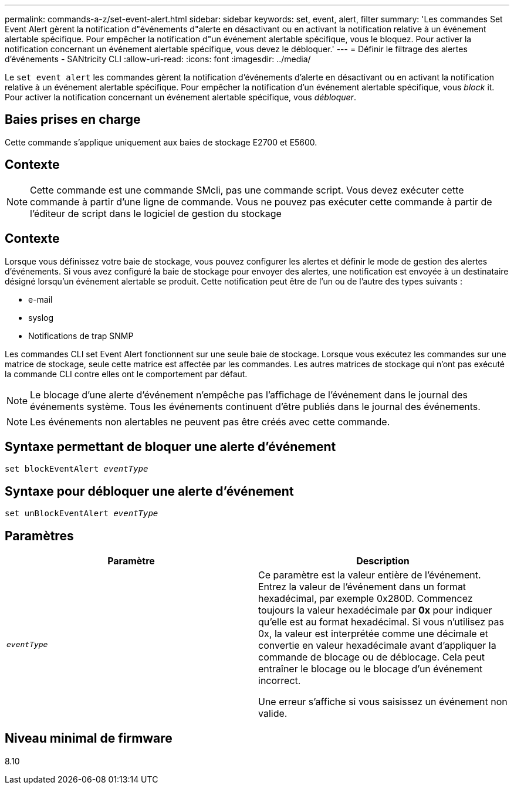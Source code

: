 ---
permalink: commands-a-z/set-event-alert.html 
sidebar: sidebar 
keywords: set, event, alert, filter 
summary: 'Les commandes Set Event Alert gèrent la notification d"événements d"alerte en désactivant ou en activant la notification relative à un événement alertable spécifique. Pour empêcher la notification d"un événement alertable spécifique, vous le bloquez. Pour activer la notification concernant un événement alertable spécifique, vous devez le débloquer.' 
---
= Définir le filtrage des alertes d'événements - SANtricity CLI
:allow-uri-read: 
:icons: font
:imagesdir: ../media/


[role="lead"]
Le `set event alert` les commandes gèrent la notification d'événements d'alerte en désactivant ou en activant la notification relative à un événement alertable spécifique. Pour empêcher la notification d'un événement alertable spécifique, vous _block_ it. Pour activer la notification concernant un événement alertable spécifique, vous _débloquer_.



== Baies prises en charge

Cette commande s'applique uniquement aux baies de stockage E2700 et E5600.



== Contexte

[NOTE]
====
Cette commande est une commande SMcli, pas une commande script. Vous devez exécuter cette commande à partir d'une ligne de commande. Vous ne pouvez pas exécuter cette commande à partir de l'éditeur de script dans le logiciel de gestion du stockage

====


== Contexte

Lorsque vous définissez votre baie de stockage, vous pouvez configurer les alertes et définir le mode de gestion des alertes d'événements. Si vous avez configuré la baie de stockage pour envoyer des alertes, une notification est envoyée à un destinataire désigné lorsqu'un événement alertable se produit. Cette notification peut être de l'un ou de l'autre des types suivants :

* e-mail
* syslog
* Notifications de trap SNMP


Les commandes CLI set Event Alert fonctionnent sur une seule baie de stockage. Lorsque vous exécutez les commandes sur une matrice de stockage, seule cette matrice est affectée par les commandes. Les autres matrices de stockage qui n'ont pas exécuté la commande CLI contre elles ont le comportement par défaut.

[NOTE]
====
Le blocage d'une alerte d'événement n'empêche pas l'affichage de l'événement dans le journal des événements système. Tous les événements continuent d'être publiés dans le journal des événements.

====
[NOTE]
====
Les événements non alertables ne peuvent pas être créés avec cette commande.

====


== Syntaxe permettant de bloquer une alerte d'événement

[source, cli, subs="+macros"]
----
set blockEventAlert pass:quotes[_eventType_]
----


== Syntaxe pour débloquer une alerte d'événement

[source, cli, subs="+macros"]
----
set unBlockEventAlert pass:quotes[_eventType_]
----


== Paramètres

[cols="2*"]
|===
| Paramètre | Description 


 a| 
`_eventType_`
 a| 
Ce paramètre est la valeur entière de l'événement. Entrez la valeur de l'événement dans un format hexadécimal, par exemple 0x280D. Commencez toujours la valeur hexadécimale par *0x* pour indiquer qu'elle est au format hexadécimal. Si vous n'utilisez pas 0x, la valeur est interprétée comme une décimale et convertie en valeur hexadécimale avant d'appliquer la commande de blocage ou de déblocage. Cela peut entraîner le blocage ou le blocage d'un événement incorrect.

Une erreur s'affiche si vous saisissez un événement non valide.

|===


== Niveau minimal de firmware

8.10
